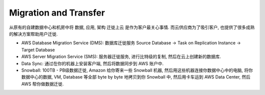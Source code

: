 Migration and Transfer
==============================================================================

从原有的自建数据中心和机房中将 数据, 应用, 架构 迁徙上云 是作为客户最关心事情. 而云供应商为了吸引客户, 也提供了很多成熟的解决方案帮助用户迁徙.

- AWS Database Migration Service (DMS): 数据库迁徙服务 Source Database -> Task on Replication Instance -> Target Database
- AWS Server Migration Service (SMS): 服务器迁徙服务, 进行比特级的复制, 然后在云上创建新的数据库.
- Data Sync: 通过在你的机器上安装客户端, 然后将数据同步到 AWS 账户中.
- Snowball: 100TB - PB级数据迁徙, Amazon 给你寄来一些 Snowball 机器, 然后用这些机器连接你数据中心中的电脑, 将你数据中心的数据, VM, Database 等全部 byte by byte 地拷贝到你 Snowball 中, 然后用卡车运到 AWS Data Center, 然后 AWS 帮你做数据迁徙.

.. autotoctree::
    :maxdepth: 1
